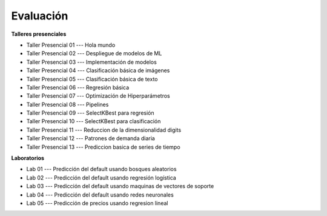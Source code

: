 Evaluación
-------------------------------------------------------------------------------

.. raw:: html

   <br>
   <hr style="height:1px;border-width:0;color:gray;background-color:gray">
   
**Talleres presenciales**

* Taller Presencial 01 --- Hola mundo

* Taller Presencial 02 --- Despliegue de modelos de ML

* Taller Presencial 03 --- Implementación de modelos

* Taller Presencial 04 --- Clasificación básica de imágenes

* Taller Presencial 05 --- Clasificación básica de texto

* Taller Presencial 06 --- Regresión básica

* Taller Presencial 07 --- Optimización de Hiperparámetros

* Taller Presencial 08 --- Pipelines

* Taller Presencial 09 --- SelectKBest para regresión

* Taller Presencial 10 --- SelectKBest para clasificación

* Taller Presencial 11 --- Reduccion de la dimensionalidad digits

* Taller Presencial 12 --- Patrones de demanda diaria

* Taller Presencial 13 --- Prediccion basica de series de tiempo


.. raw:: html

   <hr style="height:1px;border-width:0;color:gray;background-color:gray">

**Laboratorios**

* Lab 01 --- Predicción del default usando bosques aleatorios

* Lab 02 --- Predicción del default usando regresión logística

* Lab 03 --- Predicción del default usando maquinas de vectores de soporte

* Lab 04 --- Predicción del default usando redes neuronales

* Lab 05 --- Predicción de precios usando regresion lineal



.. * **LAB** --- `Regresión Lineal Simple (GapMinder) <>`_. 

.. * **LAB** --- `Regresión Lineal Multiple (insurance) <>`_.

.. * **LAB** --- `Regresión Logística (mushrooms) <>`_.

.. * **LAB** --- `Clasificación con kNN (digits) <>`_.

.. * **LAB** --- `Regresión con kNN <>`_.

.. * **LAB** --- `Predicción de la resistencia del concreto <>`_.

.. * **LAB** --- `Detección de créditos riesgosos usando SVMs <>`_.

